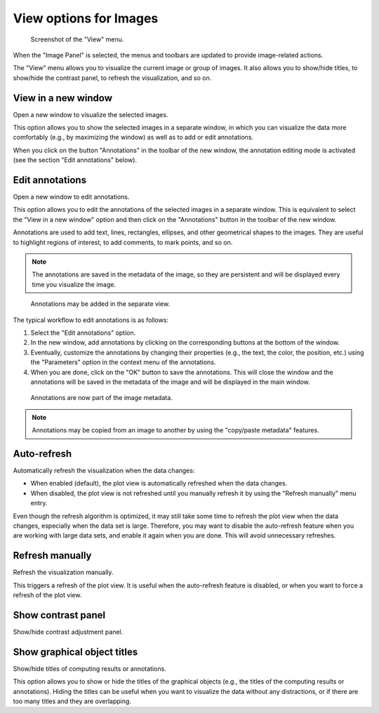 .. _ima-menu-view:

View options for Images
=======================

.. figure:: /images/shots/i_view.png

    Screenshot of the "View" menu.

When the "Image Panel" is selected, the menus and toolbars are updated to
provide image-related actions.

The "View" menu allows you to visualize the current image or group of images.
It also allows you to show/hide titles, to show/hide the contrast panel, to
refresh the visualization, and so on.

View in a new window
^^^^^^^^^^^^^^^^^^^^

Open a new window to visualize the selected images.

This option allows you to show the selected images in a separate window,
in which you can visualize the data more comfortably (e.g., by maximizing the
window) as well as to add or edit annotations.

When you click on the button "Annotations" in the toolbar of the new window,
the annotation editing mode is activated (see the section "Edit annotations" below).

Edit annotations
^^^^^^^^^^^^^^^^

Open a new window to edit annotations.

This option allows you to edit the annotations of the selected images in a
separate window. This is equivalent to select the "View in a new window" option
and then click on the "Annotations" button in the toolbar of the new window.

Annotations are used to add text, lines, rectangles, ellipses, and other
geometrical shapes to the images. They are useful to highlight regions of
interest, to add comments, to mark points, and so on.

.. note::
    The annotations are saved in the metadata of the image, so they are
    persistent and will be displayed every time you visualize the image.

.. figure:: /images/annotations/image_annotations1.png

    Annotations may be added in the separate view.

The typical workflow to edit annotations is as follows:

1. Select the "Edit annotations" option.
2. In the new window, add annotations by clicking on the corresponding buttons
   at the bottom of the window.
3. Eventually, customize the annotations by changing their properties (e.g.,
   the text, the color, the position, etc.) using the "Parameters" option in the
   context menu of the annotations.
4. When you are done, click on the "OK" button to save the annotations. This will
   close the window and the annotations will be saved in the metadata of the image
   and will be displayed in the main window.

.. figure:: /images/annotations/image_annotations2.png

    Annotations are now part of the image metadata.

.. note::
    Annotations may be copied from an image to another by using the
    "copy/paste metadata" features.

Auto-refresh
^^^^^^^^^^^^

Automatically refresh the visualization when the data changes:

- When enabled (default), the plot view is automatically refreshed when the
  data changes.

- When disabled, the plot view is not refreshed until you manually refresh it
  by using the "Refresh manually" menu entry.

Even though the refresh algorithm is optimized, it may still take some time to
refresh the plot view when the data changes, especially when the data set is
large. Therefore, you may want to disable the auto-refresh feature when you are
working with large data sets, and enable it again when you are done. This will
avoid unnecessary refreshes.

Refresh manually
^^^^^^^^^^^^^^^^

Refresh the visualization manually.

This triggers a refresh of the plot view. It is useful when the auto-refresh
feature is disabled, or when you want to force a refresh of the plot view.

Show contrast panel
^^^^^^^^^^^^^^^^^^^

Show/hide contrast adjustment panel.

Show graphical object titles
^^^^^^^^^^^^^^^^^^^^^^^^^^^^

Show/hide titles of computing results or annotations.

This option allows you to show or hide the titles of the graphical objects
(e.g., the titles of the computing results or annotations). Hiding the titles
can be useful when you want to visualize the data without any distractions,
or if there are too many titles and they are overlapping.